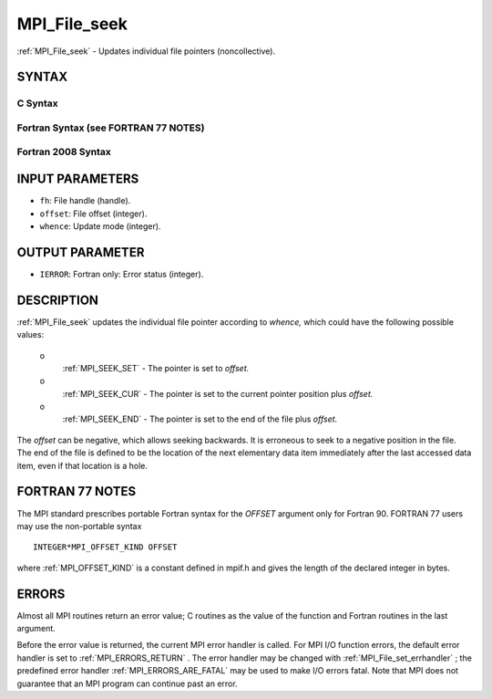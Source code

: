 .. _MPI_File_seek:

MPI_File_seek
~~~~~~~~~~~~~
:ref:`MPI_File_seek`  - Updates individual file pointers (noncollective).

SYNTAX
======


C Syntax
--------

.. code-block:: c
   :linenos:

   #include <mpi.h>
   int MPI_File_seek(MPI_File fh, MPI_Offset offset,
   	int whence)

Fortran Syntax (see FORTRAN 77 NOTES)
-------------------------------------

.. code-block:: fortran
   :linenos:

   USE MPI
   ! or the older form: INCLUDE 'mpif.h'
   MPI_FILE_SEEK(FH, OFFSET, WHENCE, IERROR)
   	INTEGER	FH, WHENCE, IERROR
   	INTEGER(KIND=MPI_OFFSET_KIND)	OFFSET

Fortran 2008 Syntax
-------------------

.. code-block:: fortran
   :linenos:

   USE mpi_f08
   MPI_File_seek(fh, offset, whence, ierror)
   	TYPE(MPI_File), INTENT(IN) :: fh
   	INTEGER(KIND=MPI_OFFSET_KIND), INTENT(IN) :: offset
   	INTEGER, INTENT(IN) :: whence
   	INTEGER, OPTIONAL, INTENT(OUT) :: ierror

INPUT PARAMETERS
================

* ``fh``: File handle (handle). 

* ``offset``: File offset (integer). 

* ``whence``: Update mode (integer). 

OUTPUT PARAMETER
================

* ``IERROR``: Fortran only: Error status (integer). 

DESCRIPTION
===========

:ref:`MPI_File_seek`  updates the individual file pointer according to *whence,*
which could have the following possible values:

 o
   :ref:`MPI_SEEK_SET`  - The pointer is set to *offset.*

 o
   :ref:`MPI_SEEK_CUR`  - The pointer is set to the current pointer position
   plus *offset.*

 o
   :ref:`MPI_SEEK_END`  - The pointer is set to the end of the file plus
   *offset.*

The *offset* can be negative, which allows seeking backwards. It is
erroneous to seek to a negative position in the file. The end of the
file is defined to be the location of the next elementary data item
immediately after the last accessed data item, even if that location is
a hole.

FORTRAN 77 NOTES
================

The MPI standard prescribes portable Fortran syntax for the *OFFSET*
argument only for Fortran 90. FORTRAN 77 users may use the non-portable
syntax

::

        INTEGER*MPI_OFFSET_KIND OFFSET

where :ref:`MPI_OFFSET_KIND`  is a constant defined in mpif.h and gives the
length of the declared integer in bytes.

ERRORS
======

Almost all MPI routines return an error value; C routines as the value
of the function and Fortran routines in the last argument.

Before the error value is returned, the current MPI error handler is
called. For MPI I/O function errors, the default error handler is set to
:ref:`MPI_ERRORS_RETURN` . The error handler may be changed with
:ref:`MPI_File_set_errhandler` ; the predefined error handler
:ref:`MPI_ERRORS_ARE_FATAL`  may be used to make I/O errors fatal. Note that MPI
does not guarantee that an MPI program can continue past an error.
